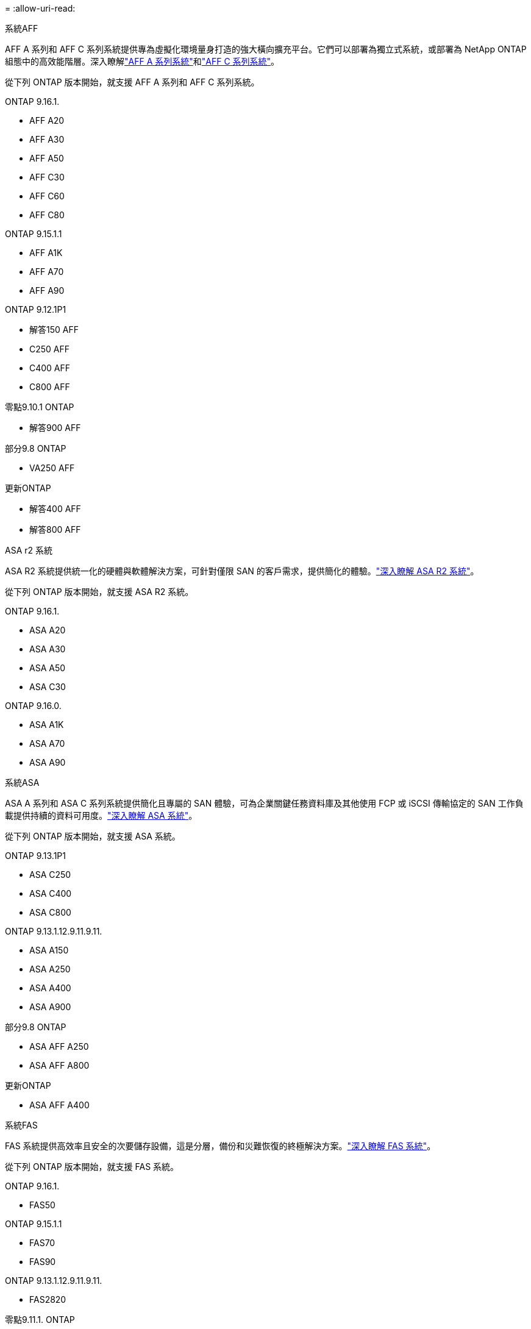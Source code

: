 = 
:allow-uri-read: 


[role="tabbed-block"]
====
.系統AFF
--
AFF A 系列和 AFF C 系列系統提供專為虛擬化環境量身打造的強大橫向擴充平台。它們可以部署為獨立式系統，或部署為 NetApp ONTAP 組態中的高效能階層。深入瞭解link:https://www.netapp.com/aff-a-series/["AFF A 系列系統"]和link:https://www.netapp.com/aff-c-series/["AFF C 系列系統"]。

從下列 ONTAP 版本開始，就支援 AFF A 系列和 AFF C 系列系統。

ONTAP 9.16.1.::
+
--
* AFF A20
* AFF A30
* AFF A50
* AFF C30
* AFF C60
* AFF C80


--
ONTAP 9.15.1.1::
+
--
* AFF A1K
* AFF A70
* AFF A90


--
ONTAP 9.12.1P1::
+
--
* 解答150 AFF
* C250 AFF
* C400 AFF
* C800 AFF


--
零點9.10.1 ONTAP::
+
--
* 解答900 AFF


--
部分9.8 ONTAP::
+
--
* VA250 AFF


--
更新ONTAP::
+
--
* 解答400 AFF
* 解答800 AFF


--


--
.ASA r2 系統
--
ASA R2 系統提供統一化的硬體與軟體解決方案，可針對僅限 SAN 的客戶需求，提供簡化的體驗。link:https://docs.netapp.com/us-en/asa-r2/get-started/learn-about.html["深入瞭解 ASA R2 系統"]。

從下列 ONTAP 版本開始，就支援 ASA R2 系統。

ONTAP 9.16.1.::
+
--
* ASA A20
* ASA A30
* ASA A50
* ASA C30


--
ONTAP 9.16.0.::
+
--
* ASA A1K
* ASA A70
* ASA A90


--


--
.系統ASA
--
ASA A 系列和 ASA C 系列系統提供簡化且專屬的 SAN 體驗，可為企業關鍵任務資料庫及其他使用 FCP 或 iSCSI 傳輸協定的 SAN 工作負載提供持續的資料可用度。link:https://www.netapp.com/asa/["深入瞭解 ASA 系統"]。

從下列 ONTAP 版本開始，就支援 ASA 系統。

ONTAP 9.13.1P1::
+
--
* ASA C250
* ASA C400
* ASA C800


--
ONTAP 9.13.1.12.9.11.9.11.::
+
--
* ASA A150
* ASA A250
* ASA A400
* ASA A900


--
部分9.8 ONTAP::
+
--
* ASA AFF A250
* ASA AFF A800


--
更新ONTAP::
+
--
* ASA AFF A400


--


--
.系統FAS
--
FAS 系統提供高效率且安全的次要儲存設備，這是分層，備份和災難恢復的終極解決方案。link:https://www.netapp.com/data-storage/fas/["深入瞭解 FAS 系統"]。

從下列 ONTAP 版本開始，就支援 FAS 系統。

ONTAP 9.16.1.::
+
--
* FAS50


--
ONTAP 9.15.1.1::
+
--
* FAS70
* FAS90


--
ONTAP 9.13.1.12.9.11.9.11.::
+
--
* FAS2820


--
零點9.11.1. ONTAP::
+
--
* FAS9500


--
ONTAP 9.10.1P3::
+
--
* FAS9500


--
更新ONTAP::
+
--
* FAS2750
* FAS8300
* FAS8700


--


--
.磁碟機櫃
--
磁碟機櫃專為 NetApp AFF ， ASA 和 FAS 系統所設計，可協助提供數位轉型所需的效能，恢復能力和靈活度。

磁碟機櫃從下列 ONTAP 版本開始供應。

ONTAP 9.16.1.:: NS224 搭配 NSM100B 模組
部分9.6 ONTAP:: NS224 機櫃，含 NSM100 模組


--
====